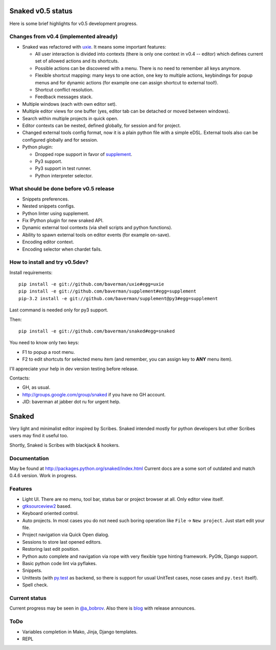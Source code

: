 Snaked v0.5 status
==================

Here is some brief highlights for v0.5 development progress.

Changes from v0.4 (implemented already)
---------------------------------------

* Snaked was refactored with `uxie <https://github.com/baverman/uxie>`_.
  It means some important features:

  * All user interaction is divided into contexts (there is only one context in
    v0.4 -- editor) which defines current set of allowed actions and its
    shortcuts.

  * Possible actions can be discovered with a menu. There is no need to
    remember all keys anymore.

  * Flexible shortcut mapping: many keys to one action, one key to multiple
    actions, keybindings for popup menus and for dynamic actions (for example
    one can assign shortcut to external tool!).

  * Shortcut conflict resolution.

  * Feedback messages stack.

* Multiple windows (each with own editor set).

* Multiple editor views for one buffer (yes, editor tab can be detached
  or moved between windows).

* Search within multiple projects in quick open.

* Editor contexts can be nested, defined globally, for session and for project.

* Changed external tools config format, now it is a plain python file with a
  simple eDSL. External tools also can be configured globally and for session.

* Python plugin:

  * Dropped rope support in favor of
    `supplement <https://github.com/baverman/sipplement>`_.

  * Py3 support.

  * Py3 support in test runner.

  * Python interpreter selector.

What should be done before v0.5 release
---------------------------------------

* Snippets preferences.

* Nested snippets configs.

* Python linter using supplement.

* Fix IPython plugin for new snaked API.

* Dynamic external tool contexts (via shell scripts and python functions).

* Ability to spawn external tools on editor events (for example on-save).

* Encoding editor context.

* Encoding selector when chardet fails.


How to install and try v0.5dev?
-------------------------------

Install requirements::

   pip install -e git://github.com/baverman/uxie#egg=uxie
   pip install -e git://github.com/baverman/supplement#egg=supplement
   pip-3.2 install -e git://github.com/baverman/supplement@py3#egg=supplement

Last command is needed only for py3 support.

Then::

   pip install -e git://github.com/baverman/snaked#egg=snaked

You need to know only two keys:

* F1 to popup a root menu.
* F2 to edit shortcuts for selected menu item (and remember, you can assign
  key to **ANY** menu item).

I'll appreciate your help in dev version testing before release.

Contacts:

* GH, as usual.
* http://groups.google.com/group/snaked if you have no GH account.
* JID: baverman at jabber dot ru for urgent help.


Snaked
======

Very light and minimalist editor inspired by Scribes. Snaked intended mostly for
python developers but other Scribes users may find it useful too.

Shortly, Snaked is Scribes with blackjack & hookers.


Documentation
-------------

May be found at http://packages.python.org/snaked/index.html
Current docs are a some sort of outdated and match 0.4.6 version.
Work in progress.

Features
--------

* Light UI. There are no menu, tool bar, status bar or project browser at all.
  Only editor view  itself.

* `gtksourceview2 <http://projects.gnome.org/gtksourceview/>`_ based.

* Keyboard oriented control.

* Auto projects. In most cases you do not need such boring operation like
  ``File`` → ``New project``. Just start edit your file.

* Project navigation via Quick Open dialog.

* Sessions to store last opened editors.

* Restoring last edit position.

* Python auto complete and navigation via rope with very flexible type hinting
  framework. PyGtk, Django support.

* Basic python code lint via pyflakes.

* Snippets.

* Unittests (with `py.test <http://pytest.org/>`_ as backend, so there is
  support for usual UnitTest   cases, nose cases and ``py.test`` itself).

* Spell check.


Current status
--------------

Current progress may be seen in `@a_bobrov <http://twitter.com/a_bobrov>`_. Also
there is `blog <http://bobrochel.blogspot.com/search/label/snaked>`_ with
release announces.


ToDo
----

* Variables completion in Mako, Jinja, Django templates.
* REPL
